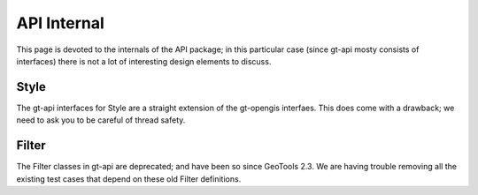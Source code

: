 API Internal
------------

This page is devoted to the internals of the API package; in this particular case (since gt-api
mosty consists of interfaces) there is not a lot of interesting design elements to discuss.

Style
^^^^^

The gt-api interfaces for Style are a straight extension of the gt-opengis interfaes. This does
come with a drawback; we need to ask you to be careful of thread safety.

Filter
^^^^^^

The Filter classes in gt-api are deprecated; and have been so since GeoTools 2.3. We are having
trouble removing all the existing test cases that depend on these old Filter definitions.
